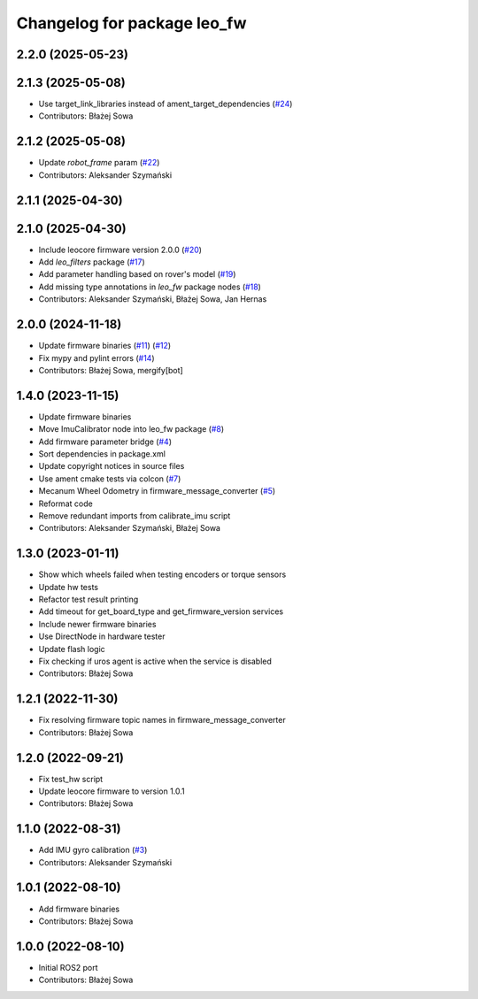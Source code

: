 ^^^^^^^^^^^^^^^^^^^^^^^^^^^^
Changelog for package leo_fw
^^^^^^^^^^^^^^^^^^^^^^^^^^^^

2.2.0 (2025-05-23)
------------------

2.1.3 (2025-05-08)
------------------
* Use target_link_libraries instead of ament_target_dependencies (`#24 <https://github.com/LeoRover/leo_robot-ros2/issues/24>`_)
* Contributors: Błażej Sowa

2.1.2 (2025-05-08)
------------------
* Update `robot_frame` param (`#22 <https://github.com/LeoRover/leo_robot-ros2/issues/22>`_)
* Contributors: Aleksander Szymański

2.1.1 (2025-04-30)
------------------

2.1.0 (2025-04-30)
------------------
* Include leocore firmware version 2.0.0 (`#20 <https://github.com/LeoRover/leo_robot-ros2/issues/20>`_)
* Add `leo_filters` package (`#17 <https://github.com/LeoRover/leo_robot-ros2/issues/17>`_)
* Add parameter handling based on rover's model (`#19 <https://github.com/LeoRover/leo_robot-ros2/issues/19>`_)
* Add missing type annotations in `leo_fw` package nodes (`#18 <https://github.com/LeoRover/leo_robot-ros2/issues/18>`_)
* Contributors: Aleksander Szymański, Błażej Sowa, Jan Hernas

2.0.0 (2024-11-18)
------------------
* Update firmware binaries (`#11 <https://github.com/LeoRover/leo_robot-ros2/issues/11>`_) (`#12 <https://github.com/LeoRover/leo_robot-ros2/issues/12>`_)
* Fix mypy and pylint errors (`#14 <https://github.com/LeoRover/leo_robot-ros2/issues/14>`_)
* Contributors: Błażej Sowa, mergify[bot]

1.4.0 (2023-11-15)
------------------
* Update firmware binaries
* Move ImuCalibrator node into leo_fw package (`#8 <https://github.com/LeoRover/leo_robot-ros2/issues/8>`_)
* Add firmware parameter bridge (`#4 <https://github.com/LeoRover/leo_robot-ros2/issues/4>`_)
* Sort dependencies in package.xml
* Update copyright notices in source files
* Use ament cmake tests via colcon (`#7 <https://github.com/LeoRover/leo_robot-ros2/issues/7>`_)
* Mecanum Wheel Odometry in firmware_message_converter (`#5 <https://github.com/LeoRover/leo_robot-ros2/issues/5>`_)
* Reformat code
* Remove redundant imports from calibrate_imu script
* Contributors: Aleksander Szymański, Błażej Sowa

1.3.0 (2023-01-11)
------------------
* Show which wheels failed when testing encoders or torque sensors
* Update hw tests
* Refactor test result printing
* Add timeout for get_board_type and get_firmware_version services
* Include newer firmware binaries
* Use DirectNode in hardware tester
* Update flash logic
* Fix checking if uros agent is active when the service is disabled
* Contributors: Błażej Sowa

1.2.1 (2022-11-30)
------------------
* Fix resolving firmware topic names in firmware_message_converter
* Contributors: Błażej Sowa

1.2.0 (2022-09-21)
------------------
* Fix test_hw script
* Update leocore firmware to version 1.0.1
* Contributors: Błażej Sowa

1.1.0 (2022-08-31)
------------------
* Add IMU gyro calibration (`#3 <https://github.com/LeoRover/leo_robot-ros2/issues/3>`_)
* Contributors: Aleksander Szymański

1.0.1 (2022-08-10)
------------------
* Add firmware binaries
* Contributors: Błażej Sowa

1.0.0 (2022-08-10)
------------------
* Initial ROS2 port
* Contributors: Błażej Sowa
